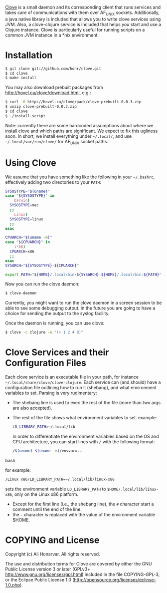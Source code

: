 [[http://hovel.ca/clove][Clove]] is a small daemon and its corresponding
client that runs services and takes care of communications with them
over AF_UNIX sockets.  Additionally, a java native library is included
that allows you to write clove services using JVM.  Also, a
clove-clojure service is included that helps you start and use a
Clojure instance.  Clove is particularly useful for running scripts on
a common JVM instance in a *nix environment.

* Installation

#+BEGIN_SRC bash
  $ git clone git://github.com/honr/clove.git
  $ cd clove
  $ make install
#+END_SRC

You may also download prebuilt packages from [[http://hovel.ca/clove/download.html]], e.g.:

#+BEGIN_SRC bash    
  $ curl -O http://hovel.ca/clove/pack/clove-prebuilt-0.0.3.zip
  $ unzip clove-prebuilt-0.0.3.zip
  $ cd clove
  $ ./install-script
#+END_SRC

Note: currently there are some hardcoded assumptions about where we
install clove and which paths are significant.  We expect to fix this
ugliness soon.  In short, we install everything under =~/.local/=, and
use =~/.local/var/run/clove/= for AF_UNIX socket paths.

* Using Clove

We assume that you have something like the following in your
=~/.bashrc=, effectively adding two directories to your =PATH=:

#+BEGIN_SRC bash
  SYSOSTYPE="$(uname)"
  case "${SYSOSTYPE}" in
      Darwin)
  	SYSOSTYPE=mac
  	;;
      Linux)
  	SYSOSTYPE=linux
  	;;
  esac
  
  CPUARCH="$(uname -m)"
  case "${CPUARCH}" in
      i*86)
  	CPUARCH=x86
  	;;
  esac
  SYSARCH="${SYSOSTYPE}-${CPUARCH}"
  
  export PATH="${HOME}/.local/bin/${SYSARCH}:${HOME}/.local/bin:${PATH}"
#+END_SRC

Now you can run the clove daemon:

#+BEGIN_SRC bash
  $ clove-daemon
#+END_SRC

Currently, you might want to run the clove daemon in a screen session
to be able to see some debugging output.  In the future you are going
to have a choice for sending the output to the syslog facility.

Once the daemon is running, you can use clove:

#+BEGIN_SRC bash
  $ clove -c clojure -e "(+ 1 2 4 8)"
#+END_SRC

* Clove Services and their Configuration Files

Each clove service is an executable file in your path, for instance
=~/.local/share/clove/clove-clojure=. Each service can (and should)
have a configuration file outlining how to run it (shebang), and what
environment variables to set.  Parsing is very rudimentary:

  - The shebang line is used to exec the rest of the file (more than
    two args are also accepted).
  - The rest of the file shows what environment variables to set.
    example:

    #+BEGIN_SRC bash
      LD_LIBRARY_PATH=~/.local/lib
    #+END_SRC

    In order to differentiate the environment variables based on the
    OS and CPU architecture, you can start lines with =/= with the
    following format:

    #+BEGIN_SRC bash
      /$(uname) $(uname -m)/envvar=...
    #+END_SRC bash

    for example:

    #+BEGIN_SRC bash
      /Linux x86/LD_LIBRARY_PATH=~/.local/lib/linux-x86
    #+END_SRC

    sets the environment variable =LD_LIBRARY_PATH= to
    =$HOME/.local/lib/linux-x86=, only on the Linux x86 platform.

  - Except for the first line (i.e., the shebang line), the =#=
    character start a comment until the end of the line.
  - the =~= character is replaced with the value of the environment
    variable $HOME.

* COPYING and License

Copyright (c) Ali Honarvar.  All rights reserved.

The use and distribution terms for Clove are covered by either
the GNU Public License version 3 or later
(GPLv3+ [[http://www.gnu.org/licenses/gpl.html]])
included in the file COPYING-GPL-3,
or 
the Eclipse Public License 1.0 
([[http://opensource.org/licenses/eclipse-1.0.php]]).
